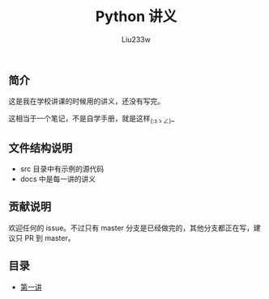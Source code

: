 #+TITLE: Python 讲义
#+AUTHOR: Liu233w

#+BEGIN_HTML
<a href="http://www.wtfpl.net/"><img
       src="http://www.wtfpl.net/wp-content/uploads/2012/12/wtfpl-badge-1.png"
       width="88" height="31" alt="WTFPL" /></a>
#+END_HTML

** 简介
这是我在学校讲课的时候用的讲义，还没有写完。

这相当于一个笔记，不是自学手册，就是这样_(:зゝ∠)_

** 文件结构说明
- src 目录中有示例的源代码
- docs 中是每一讲的讲义

** 贡献说明
欢迎任何的 issue。不过只有 master 分支是已经做完的，其他分支都正在写，建议只 PR 到 master。
** 目录
- [[./docs/c1.org][第一讲]]
